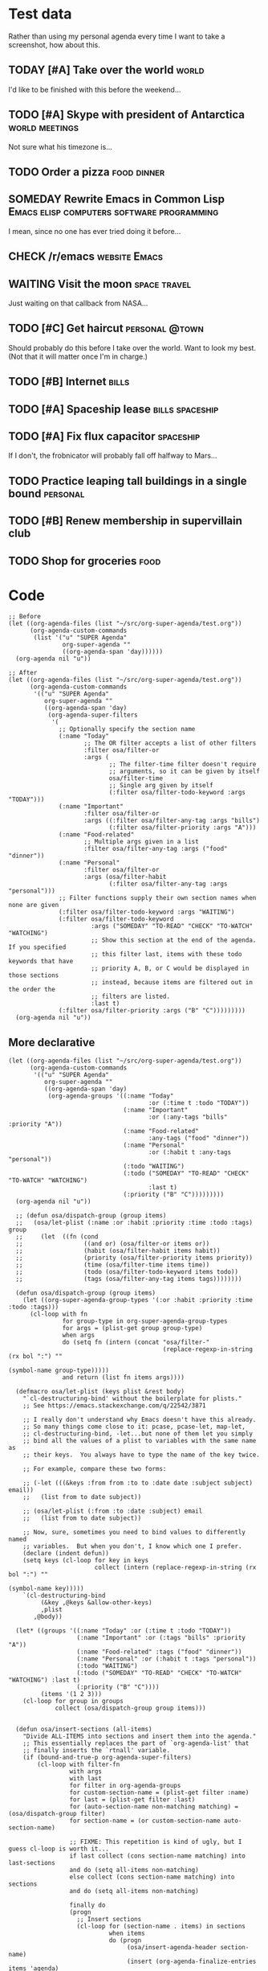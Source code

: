* Test data

Rather than using my personal agenda every time I want to take a screenshot, how about this.

** TODAY [#A] Take over the world                                    :world:
DEADLINE: <2017-07-28 Fri -1m>

I'd like to be finished with this before the weekend...

** TODO [#A] Skype with president of Antarctica             :world:meetings:
SCHEDULED: <2017-07-26 Wed 21:00>

Not sure what his timezone is...

** TODO Order a pizza                                          :food:dinner:
SCHEDULED: <2017-07-26 Wed 18:00>

** SOMEDAY Rewrite Emacs in Common Lisp :Emacs:elisp:computers:software:programming:
DEADLINE: <2017-07-26 Wed>
:LOGBOOK:
-  State "SOMEDAY"    from "MAYBE"      [2017-07-24 Mon 18:59]
-  State "MAYBE"      from              [2017-07-24 Mon 18:58]
:END:

I mean, since no one has ever tried doing it before...

** CHECK /r/emacs                                            :website:Emacs:
DEADLINE: <2017-08-25 Fri -2m>
:LOGBOOK:
-  State "CHECK"      from              [2017-07-24 Mon 19:00]
:END:

** WAITING Visit the moon                                     :space:travel:
SCHEDULED: <2017-06-27 Tue>
:LOGBOOK:
-  State "WAITING"    from              [2017-07-24 Mon 19:01]
:END:

Just waiting on that callback from NASA...

** TODO [#C] Get haircut                                    :personal:@town:
SCHEDULED: <2017-07-26 Wed>

Should probably do this before I take over the world.  Want to look my best.  (Not that it will matter once I'm in charge.)

** TODO [#B] Internet                                                :bills:
DEADLINE: <2017-08-21 Mon -1m>

** TODO [#A] Spaceship lease                               :bills:spaceship:
DEADLINE: <2017-07-26 Wed +1m>

** TODO [#A] Fix flux capacitor                                  :spaceship:
SCHEDULED: <2017-07-22 Sat>

If I don't, the frobnicator will probably fall off halfway to Mars...

** TODO Practice leaping tall buildings in a single bound         :personal:
SCHEDULED: <2017-07-24 Mon +2d>
:PROPERTIES:
:STYLE:    habit
:END:

** TODO [#B] Renew membership in supervillain club
DEADLINE: <2017-07-24 Mon>

** TODO Shop for groceries                                            :food:
SCHEDULED: <2017-07-17 Mon>

* Code

#+BEGIN_SRC elisp
  ;; Before
  (let ((org-agenda-files (list "~/src/org-super-agenda/test.org"))
        (org-agenda-custom-commands
         (list '("u" "SUPER Agenda"
                 org-super-agenda ""
                 ((org-agenda-span 'day))))))
    (org-agenda nil "u"))

  ;; After
  (let ((org-agenda-files (list "~/src/org-super-agenda/test.org"))
        (org-agenda-custom-commands
         '(("u" "SUPER Agenda"
            org-super-agenda ""
            ((org-agenda-span 'day)
             (org-agenda-super-filters
              '(
                ;; Optionally specify the section name
                (:name "Today"
                       ;; The OR filter accepts a list of other filters
                       :filter osa/filter-or
                       :args (
                              ;; The filter-time filter doesn't require
                              ;; arguments, so it can be given by itself
                              osa/filter-time
                              ;; Single arg given by itself
                              (:filter osa/filter-todo-keyword :args "TODAY")))
                (:name "Important"
                       :filter osa/filter-or
                       :args ((:filter osa/filter-any-tag :args "bills")
                              (:filter osa/filter-priority :args "A")))
                (:name "Food-related"
                       ;; Multiple args given in a list
                       :filter osa/filter-any-tag :args ("food" "dinner"))
                (:name "Personal"
                       :filter osa/filter-or
                       :args (osa/filter-habit
                              (:filter osa/filter-any-tag :args "personal")))
                ;; Filter functions supply their own section names when none are given
                (:filter osa/filter-todo-keyword :args "WAITING")
                (:filter osa/filter-todo-keyword
                         :args ("SOMEDAY" "TO-READ" "CHECK" "TO-WATCH" "WATCHING")
                         ;; Show this section at the end of the agenda. If you specified
                         ;; this filter last, items with these todo keywords that have
                         ;; priority A, B, or C would be displayed in those sections
                         ;; instead, because items are filtered out in the order the
                         ;; filters are listed.
                         :last t)
                (:filter osa/filter-priority :args ("B" "C")))))))))
    (org-agenda nil "u"))
#+END_SRC

** More declarative

#+BEGIN_SRC elisp
  (let ((org-agenda-files (list "~/src/org-super-agenda/test.org"))
        (org-agenda-custom-commands
         '(("u" "SUPER Agenda"
            org-super-agenda ""
            ((org-agenda-span 'day)
             (org-agenda-groups '((:name "Today"
                                         :or (:time t :todo "TODAY"))
                                  (:name "Important"
                                         :or (:any-tags "bills" :priority "A"))
                                  (:name "Food-related"
                                         :any-tags ("food" "dinner"))
                                  (:name "Personal"
                                         :or (:habit t :any-tags "personal"))
                                  (:todo "WAITING")
                                  (:todo ("SOMEDAY" "TO-READ" "CHECK" "TO-WATCH" "WATCHING")
                                         :last t)
                                  (:priority ("B" "C")))))))))
    (org-agenda nil "u"))

    ;; (defun osa/dispatch-group (group items)
    ;;   (osa/let-plist (:name :or :habit :priority :time :todo :tags) group
    ;;     (let  ((fn (cond
    ;;                 ((and or) (osa/filter-or items or))
    ;;                 (habit (osa/filter-habit items habit))
    ;;                 (priority (osa/filter-priority items priority))
    ;;                 (time (osa/filter-time items time))
    ;;                 (todo (osa/filter-todo-keyword items todo))
    ;;                 (tags (osa/filter-any-tag items tags))))))))

    (defun osa/dispatch-group (group items)
      (let ((org-super-agenda-group-types '(:or :habit :priority :time :todo :tags)))
        (cl-loop with fn
                 for group-type in org-super-agenda-group-types
                 for args = (plist-get group group-type)
                 when args
                 do (setq fn (intern (concat "osa/filter-"
                                             (replace-regexp-in-string (rx bol ":") ""
                                                                       (symbol-name group-type)))))
                 and return (list fn items args))))

    (defmacro osa/let-plist (keys plist &rest body)
      "`cl-destructuring-bind' without the boilerplate for plists."
      ;; See https://emacs.stackexchange.com/q/22542/3871

      ;; I really don't understand why Emacs doesn't have this already.
      ;; So many things come close to it: pcase, pcase-let, map-let,
      ;; cl-destructuring-bind, -let...but none of them let you simply
      ;; bind all the values of a plist to variables with the same name as
      ;; their keys.  You always have to type the name of the key twice.

      ;; For example, compare these two forms:

      ;; (-let (((&keys :from from :to to :date date :subject subject) email))
      ;;   (list from to date subject))

      ;; (osa/let-plist (:from :to :date :subject) email
      ;;   (list from to date subject))

      ;; Now, sure, sometimes you need to bind values to differently named
      ;; variables.  But when you don't, I know which one I prefer.
      (declare (indent defun))
      (setq keys (cl-loop for key in keys
                          collect (intern (replace-regexp-in-string (rx bol ":") ""
                                                                    (symbol-name key)))))
      `(cl-destructuring-bind
           (&key ,@keys &allow-other-keys)
           ,plist
         ,@body))

    (let* ((groups '((:name "Today" :or (:time t :todo "TODAY"))
                     (:name "Important" :or (:tags "bills" :priority "A"))
                     (:name "Food-related" :tags ("food" "dinner"))
                     (:name "Personal" :or (:habit t :tags "personal"))
                     (:todo "WAITING")
                     (:todo ("SOMEDAY" "TO-READ" "CHECK" "TO-WATCH" "WATCHING") :last t)
                     (:priority ("B" "C"))))
           (items '(1 2 3)))
      (cl-loop for group in groups
               collect (osa/dispatch-group group items)))


    (defun osa/insert-sections (all-items)
      "Divide ALL-ITEMS into sections and insert them into the agenda."
      ;; This essentially replaces the part of `org-agenda-list' that
      ;; finally inserts the `rtnall' variable.
      (if (bound-and-true-p org-agenda-super-filters)
          (cl-loop with filter-fn
                   with args
                   with last
                   for filter in org-agenda-groups
                   for custom-section-name = (plist-get filter :name)
                   for last = (plist-get filter :last)
                   for (auto-section-name non-matching matching) = (osa/dispatch-group filter)
                   for section-name = (or custom-section-name auto-section-name)

                   ;; FIXME: This repetition is kind of ugly, but I guess cl-loop is worth it...
                   if last collect (cons section-name matching) into last-sections
                   and do (setq all-items non-matching)
                   else collect (cons section-name matching) into sections
                   and do (setq all-items non-matching)

                   finally do
                   (progn
                     ;; Insert sections
                     (cl-loop for (section-name . items) in sections
                              when items
                              do (progn
                                   (osa/insert-agenda-header section-name)
                                   (insert (org-agenda-finalize-entries items 'agenda)
                                           "\n\n")))
                     (when non-matching
                       ;; Insert non-matching items in main section
                       (osa/insert-agenda-header "Other items")
                       (insert (org-agenda-finalize-entries non-matching 'agenda)
                               "\n\n"))

                     ;; Insert final sections
                     (cl-loop for (section-name . items) in last-sections
                              when items
                              do (progn
                                   (osa/insert-agenda-header section-name)
                                   (insert (org-agenda-finalize-entries items 'agenda)
                                           "\n\n")))))
        ;; No super-filters; insert normally
        (insert (org-agenda-finalize-entries all-items 'agenda)
                "\n")))
#+END_SRC

